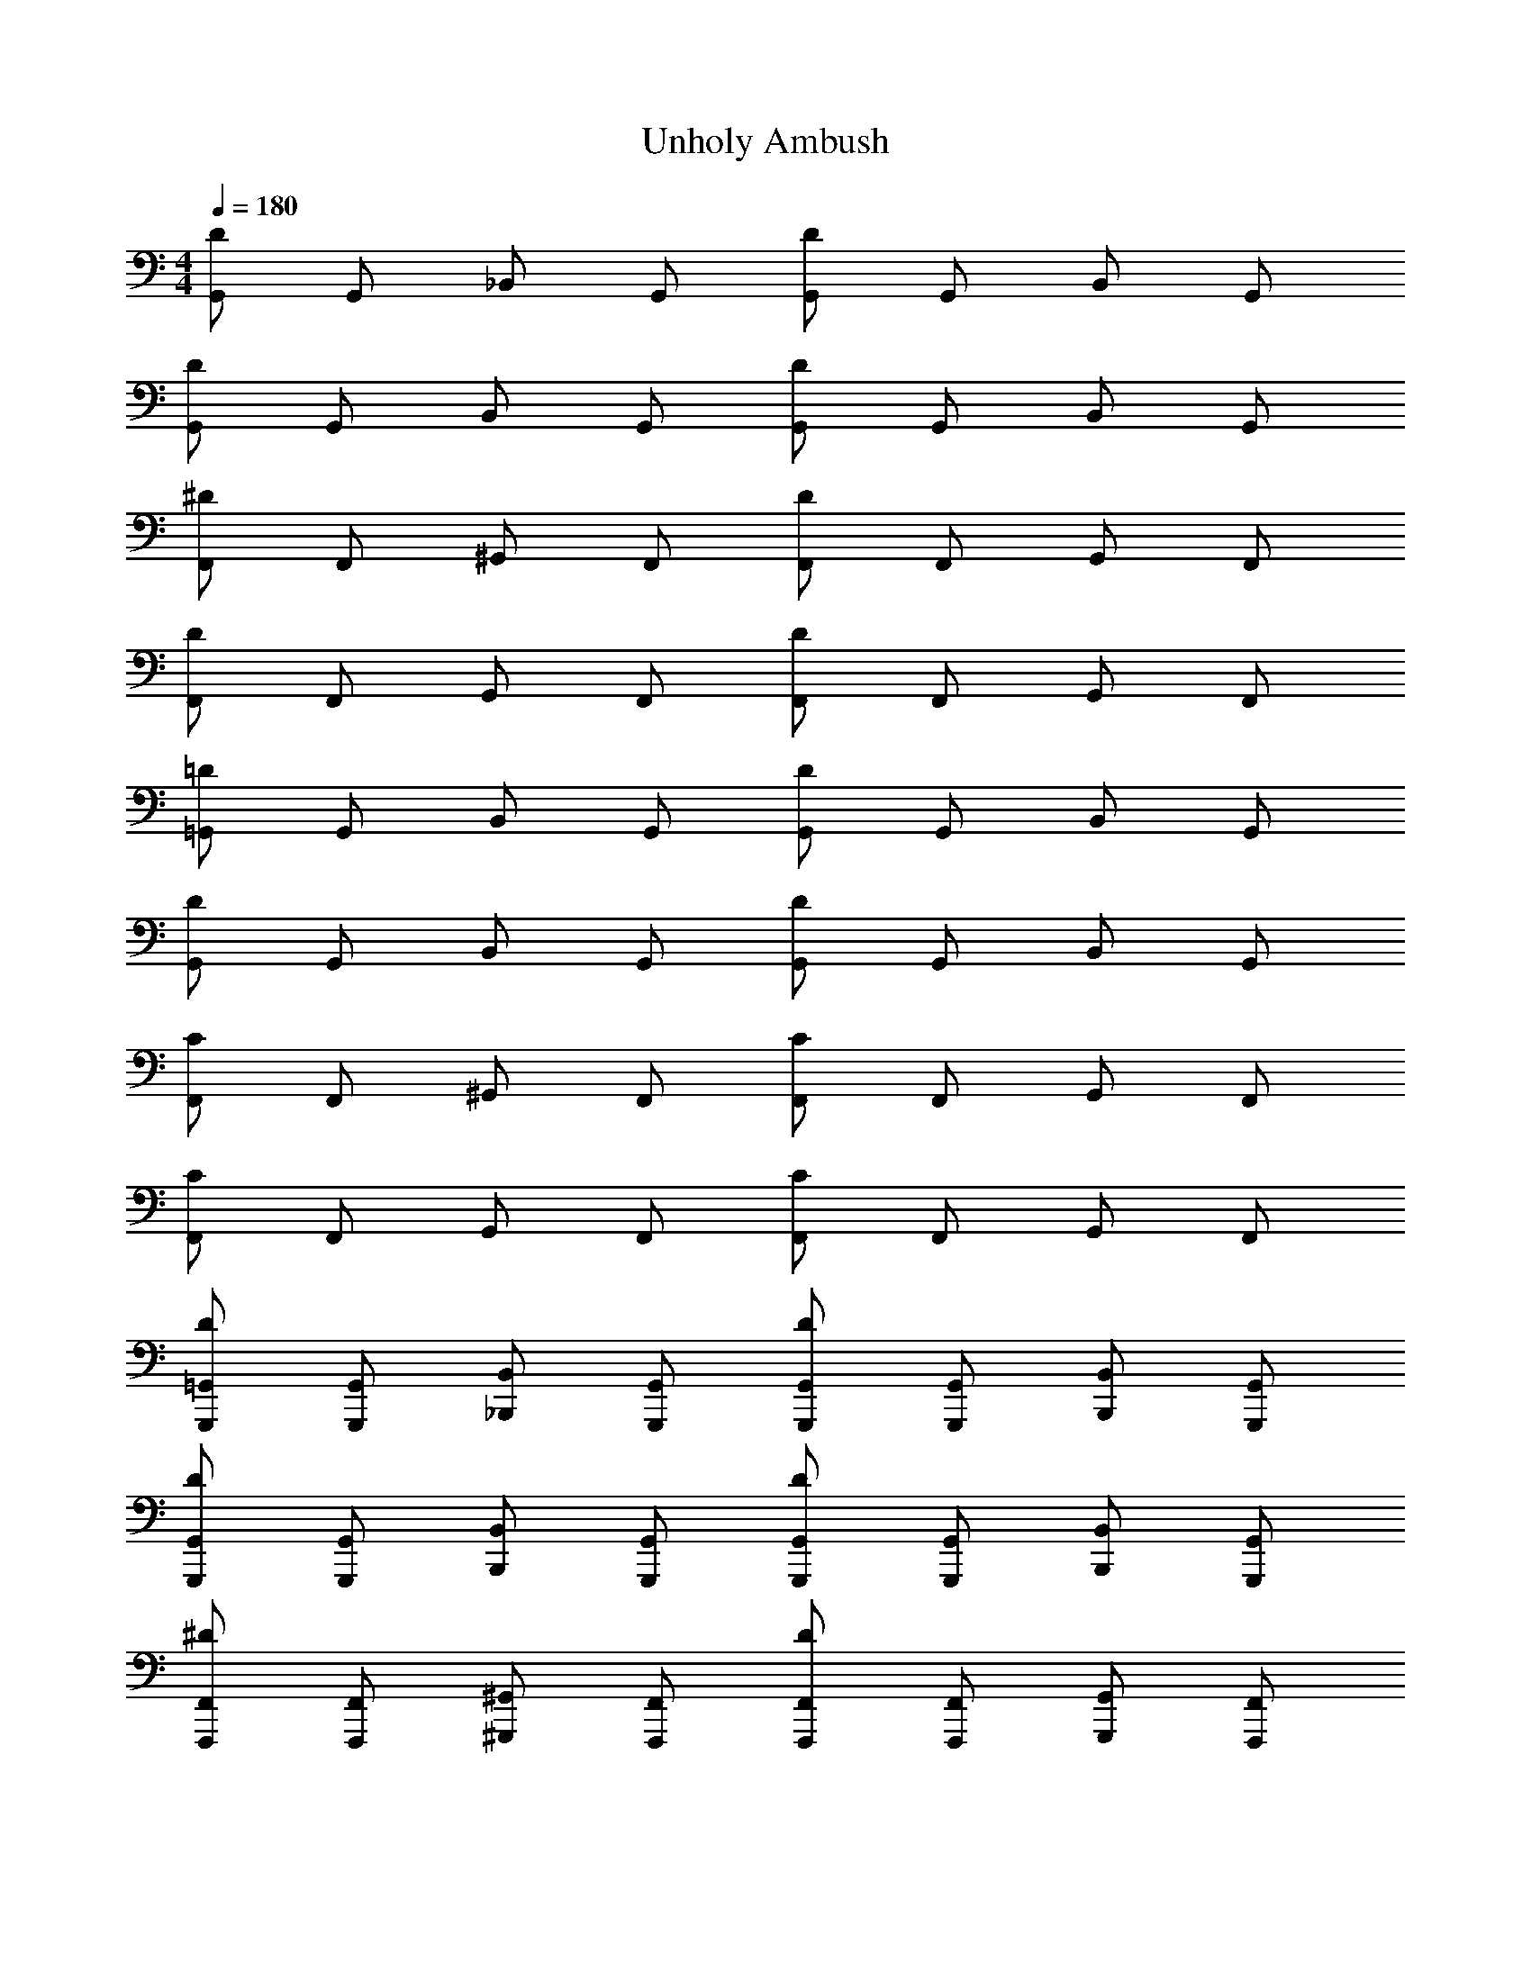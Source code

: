 X: 1
T: Unholy Ambush
L: 1/4
M: 4/4
Q: 1/4=180
Z: ABC Generated by Starbound Composer v0.8.7
K: C
[G,,/D] G,,/ _B,,/ G,,/ [G,,/D] G,,/ B,,/ G,,/ 
[G,,/D] G,,/ B,,/ G,,/ [G,,/D] G,,/ B,,/ G,,/ 
[F,,/^D] F,,/ ^G,,/ F,,/ [F,,/D] F,,/ G,,/ F,,/ 
[F,,/D] F,,/ G,,/ F,,/ [F,,/D] F,,/ G,,/ F,,/ 
[=G,,/=D] G,,/ B,,/ G,,/ [G,,/D] G,,/ B,,/ G,,/ 
[G,,/D] G,,/ B,,/ G,,/ [G,,/D] G,,/ B,,/ G,,/ 
[F,,/C] F,,/ ^G,,/ F,,/ [F,,/C] F,,/ G,,/ F,,/ 
[F,,/C] F,,/ G,,/ F,,/ [F,,/C] F,,/ G,,/ F,,/ 
[G,,,/=G,,/D] [G,,,/G,,/] [_B,,,/B,,/] [G,,,/G,,/] [G,,,/G,,/D] [G,,,/G,,/] [B,,,/B,,/] [G,,,/G,,/] 
[G,,,/G,,/D] [G,,,/G,,/] [B,,,/B,,/] [G,,,/G,,/] [G,,,/G,,/D] [G,,,/G,,/] [B,,,/B,,/] [G,,,/G,,/] 
[F,,,/F,,/^D] [F,,,/F,,/] [^G,,,/^G,,/] [F,,,/F,,/] [F,,,/F,,/D] [F,,,/F,,/] [G,,,/G,,/] [F,,,/F,,/] 
[F,,,/F,,/D] [F,,,/F,,/] [G,,,/G,,/] [F,,,/F,,/] [F,,,/F,,/D] [F,,,/F,,/] [G,,,/G,,/] [F,,,/F,,/] 
[=G,,,/=G,,/=D] [G,,,/G,,/] [B,,,/B,,/] [G,,,/G,,/] [G,,,/G,,/D] [G,,,/G,,/] [B,,,/B,,/] [G,,,/G,,/] 
[G,,,/G,,/D] [G,,,/G,,/] [B,,,/B,,/] [G,,,/G,,/] [G,,,/G,,/D] [G,,,/G,,/] [B,,,/B,,/] [G,,,/G,,/] 
[F,,,/F,,/C] [F,,,/F,,/] [^G,,,/^G,,/] [F,,,/F,,/] [F,,,/F,,/C] [F,,,/F,,/] [G,,,/G,,/] [F,,,/F,,/] z4 
[=G,,,/=G,,/DG7] [G,,,/G,,/] [B,,,/B,,/] [G,,,/G,,/] [G,,,/G,,/D] [G,,,/G,,/] [B,,,/B,,/] [G,,,/G,,/] 
[G,,,/G,,/D] [G,,,/G,,/] [B,,,/B,,/] [G,,,/G,,/] [G,,,/G,,/D] [G,,,/G,,/] [B,,,/B,,/D] [G,,,/G,,/] 
[F,,,/F,,/^DG2] [F,,,/F,,/] [^G,,,/^G,,/] [F,,,/F,,/] [F,,,/F,,/D_B2] [F,,,/F,,/] [G,,,/G,,/] [F,,,/F,,/] 
[F,,,/F,,/Dc2] [F,,,/F,,/] [G,,,/G,,/] [F,,,/F,,/] [F,,,/F,,/DF2] [F,,,/F,,/] [G,,,/G,,/] [F,,,/F,,/] 
[=G,,,/=G,,/=DG7] [G,,,/G,,/] [B,,,/B,,/] [G,,,/G,,/] [G,,,/G,,/D] [G,,,/G,,/] [B,,,/B,,/] [G,,,/G,,/] 
[G,,,/G,,/D] [G,,,/G,,/] [B,,,/B,,/] [G,,,/G,,/] [G,,,/G,,/D] [G,,,/G,,/] [B,,,/B,,/D] [G,,,/G,,/] 
[F,,,/F,,/CG2] [F,,,/F,,/] [^G,,,/^G,,/] [F,,,/F,,/] [F,,,/F,,/CB2] [F,,,/F,,/] [G,,,/G,,/] [F,,,/F,,/] 
[F,,,/F,,/C^G2] [F,,,/F,,/] [G,,,/G,,/] [F,,,/F,,/] [F,,,/F,,/Cc2] [F,,,/F,,/] [G,,,/G,,/] [F,,,/F,,/] 
[B,,,/B,,/F^c7] [B,,,/B,,/] [^C,,/^C,/] [B,,,/B,,/] [B,,,/B,,/F] [B,,,/B,,/] [C,,/C,/] [B,,,/B,,/] 
[B,,,/B,,/F] [B,,,/B,,/] [C,,/C,/] [B,,,/B,,/] [B,,,/B,,/F] [B,,,/B,,/] [C,,/C,/F] [B,,,/B,,/] 
[G,,,/G,,/^FB2] [G,,,/G,,/] [=B,,,/=B,,/] [G,,,/G,,/] [G,,,/G,,/Ff2] [G,,,/G,,/] [B,,,/B,,/] [G,,,/G,,/] 
[G,,,/G,,/F^d2] [G,,,/G,,/] [B,,,/B,,/] [G,,,/G,,/] [G,,,/G,,/FG2] [G,,,/G,,/] [B,,,/B,,/] [G,,,/G,,/] 
[_B,,,/_B,,/=FB7] [B,,,/B,,/] [C,,/C,/] [B,,,/B,,/] [B,,,/B,,/F] [B,,,/B,,/] [C,,/C,/] [B,,,/B,,/] 
[B,,,/B,,/F] [B,,,/B,,/] [C,,/C,/] [B,,,/B,,/] [B,,,/B,,/F] [B,,,/B,,/] [C,,/C,/=c] [B,,,/B,,/] 
[G,,,/G,,/^D^c2] [G,,,/G,,/] [=B,,,/=B,,/] [G,,,/G,,/] [G,,,/G,,/D=B2] [G,,,/G,,/] [B,,,/B,,/] [G,,,/G,,/] 
[G,,,/G,,/Dd2] [G,,,/G,,/] [B,,,/B,,/] [G,,,/G,,/] [G,,,/G,,/D^g2] [G,,,/G,,/] [B,,,/B,,/] [G,,,/G,,/] 
[=G,,,/=G,,/=DD6=g7] [G,,,/G,,/] [_B,,,/_B,,/] [G,,,/G,,/] [G,,,/G,,/D] [G,,,/G,,/] [B,,,/B,,/] [G,,,/G,,/] 
[G,,,/G,,/D] [G,,,/G,,/] [B,,,/B,,/] [G,,,/G,,/] [G,,,/G,,/CD] [G,,,/G,,/] [B,,,/B,,/=d_B,] [G,,,/G,,/] 
[F,,,/F,,/^Dg2C8] [F,,,/F,,/] [^G,,,/^G,,/] [F,,,/F,,/] [F,,,/F,,/D_b2] [F,,,/F,,/] [G,,,/G,,/] [F,,,/F,,/] 
[F,,,/F,,/Dc'2] [F,,,/F,,/] [G,,,/G,,/] [F,,,/F,,/] [F,,,/F,,/Df2] [F,,,/F,,/] [G,,,/G,,/] [F,,,/F,,/] 
[=G,,,/=G,,/=DD6g7] [G,,,/G,,/] [B,,,/B,,/] [G,,,/G,,/] [G,,,/G,,/D] [G,,,/G,,/] [B,,,/B,,/] [G,,,/G,,/] 
[G,,,/G,,/D] [G,,,/G,,/] [B,,,/B,,/] [G,,,/G,,/] [G,,,/G,,/CD] [G,,,/G,,/] [B,,,/B,,/dB,] [G,,,/G,,/] 
[F,,,/F,,/Cg2C6] [F,,,/F,,/] [^G,,,/^G,,/] [F,,,/F,,/] [F,,,/F,,/Cb2] [F,,,/F,,/] [G,,,/G,,/] [F,,,/F,,/] 
[F,,,/F,,/C^g2] [F,,,/F,,/] [G,,,/G,,/] [F,,,/F,,/] [F,,,/F,,/Cc'2G2] [F,,,/F,,/] [G,,,/G,,/] [F,,,/F,,/] 
[B,,,/B,,/FF6^c'7] [B,,,/B,,/] [C,,/C,/] [B,,,/B,,/] [B,,,/B,,/F] [B,,,/B,,/] [C,,/C,/] [B,,,/B,,/] 
[B,,,/B,,/F] [B,,,/B,,/] [C,,/C,/] [B,,,/B,,/] [B,,,/B,,/^DF] [B,,,/B,,/] [C,,/C,/f^C] [B,,,/B,,/] 
[G,,,/G,,/^Fb2D8] [G,,,/G,,/] [=B,,,/=B,,/] [G,,,/G,,/] [G,,,/G,,/Ff'2] [G,,,/G,,/] [B,,,/B,,/] [G,,,/G,,/] 
[G,,,/G,,/F^d'2] [G,,,/G,,/] [B,,,/B,,/] [G,,,/G,,/] [G,,,/G,,/Fg2] [G,,,/G,,/] [B,,,/B,,/] [G,,,/G,,/] 
[_B,,,/_B,,/=FF6b7] [B,,,/B,,/] [C,,/C,/] [B,,,/B,,/] [B,,,/B,,/F] [B,,,/B,,/] [C,,/C,/] [B,,,/B,,/] 
[B,,,/B,,/F] [B,,,/B,,/] [C,,/C,/] [B,,,/B,,/] [B,,,/B,,/DF] [B,,,/B,,/] [C,,/C,/=c'C] [B,,,/B,,/] 
[G,,,/G,,/D^c'2D4] [G,,,/G,,/] [=B,,,/=B,,/] [G,,,/G,,/] [G,,,/G,,/D=b2] [G,,,/G,,/] [B,,,/B,,/] [G,,,/G,,/] 
[G,,,/G,,/Dd'2G2] [G,,,/G,,/] [B,,,/B,,/] [G,,,/G,,/] [G,,,/G,,/D^g'2B2] [G,,,/G,,/] [B,,,/B,,/] [G,,,/G,,/] 
[=G,,/=g4=D16] z/ G,,3/4 G,,3/4 G,,3/4 G,,3/4 
[G,,/d2] z/ G,,3/4 [z/4G,,3/4] [z/f2] G,,3/4 G,,3/4 
[G,,/e4] z/ G,,3/4 G,,3/4 G,,3/4 G,,3/4 
[G,,/c4] z/ G,,3/4 G,,3/4 G,3/8 C,3/8 D,3/8 ^D,3/8 
[G,,/=c2D16] z/ G,,3/4 [z/4G,,3/4] [z/_B2] G,,3/4 G,,3/4 
[G,,/A2] z/ G,,3/4 [z/4G,,3/4] [z/c2] G,,3/4 G,,3/4 
[G,,/d6] z/ G,,3/4 G,,3/4 G,,3/4 G,,3/4 
G,,/ z/ G,,3/4 [z/4G,,3/4] [z/d] G,3/8 [z/8C,3/8] [z/4f] =D,3/8 ^D,3/8 
[_B,,/f3^D8] z/ B,,3/4 B,,3/4 [z/B,,3/4] [z/4^d/] [z/4B,,3/4] =d/ 
[B,,/c2] z/ B,,3/4 [z/4B,,3/4] [z/B2] B,,3/4 B,,3/4 
[A,,/c3=C8] z/ A,,3/4 A,,3/4 [z/A,,3/4] [z/4A/] [z/4A,,3/4] B/ 
[A,,/c2] z/ A,,3/4 [z/4A,,3/4] [z/f2] A,3/8 D,3/8 E,3/8 F,3/8 
[^G,,/^d2=D4] z/ G,,3/4 [z/4G,,3/4] [z/=d2] G,,3/4 G,,3/4 
[G,,/c2C4] z/ G,,3/4 [z/4G,,3/4] [z/^d2] G,,3/4 G,,3/4 
[A,,/^D4=d6] z/ A,,3/4 A,,3/4 A,,3/4 A,,3/4 
[=D,/=D4] z/ D,3/4 [z/4D,3/4] [z/d2] D,3/4 D,3/4 
[=G,,/_b5/D16] z/ G,,3/4 G,,3/4 [a/G,,3/4] [z/4g/] [z/4G,,3/4] d/ 
[G,,/B] z/ [G,,3/4=G] [z/4G,,3/4] B/ [G/G,,3/4] [z/4B/] [z/4G,,3/4] d/ 
[G,,/^c] z/ [G,,3/4A] [z/4G,,3/4] [z/E] [z/G,,3/4] [z/4A/] [z/4G,,3/4] =B/ 
[G,,/c] z/ [G,,3/4a] [z/4G,,3/4] [z/c'] G,3/8 [z/8C,3/8] [z/4a] D,3/8 ^D,3/8 
[G,,/=c'D16] z/ [G,,3/4a] [z/4G,,3/4] [z/^f] [z/G,,3/4] [z/4a] G,,3/4 
[G,,/f] z/ [G,,3/4d] [z/4G,,3/4] [z/f] [z/G,,3/4] [z/4d] G,,3/4 
[G,,/=c3] z/ G,,3/4 G,,3/4 [z/G,,3/4] [z/4c/] [z/4G,,3/4] d/ 
[G,,/f] z/ [G,,3/4d] [z/4G,,3/4] [z/f] G,3/8 [z/8C,3/8] [z/4a] =D,3/8 ^D,3/8 
[B,,/g4^D8] z/ B,,3/4 B,,3/4 B,,3/4 B,,3/4 
[B,,/=f2] z/ B,,3/4 [z/4B,,3/4] [z/b2] B,,3/4 B,,3/4 
[A,,/a4C8] z/ A,,3/4 A,,3/4 A,,3/4 A,,3/4 
[A,,/c'2] z/ A,,3/4 [z/4A,,3/4] [z/f2] A,3/8 D,3/8 E,3/8 F,3/8 
[^G,,/D12^d16] z/ G,,3/4 G,,3/4 G,,3/4 G,,3/4 
G,,/ z/ G,,3/4 G,,3/4 G,,3/4 G,,3/4 
G,,/ z/ G,,3/4 G,,3/4 G,,3/4 G,,3/4 
[G,,/F4] z/ G,,3/4 G,,3/4 ^G,3/8 =D,3/8 ^D,3/8 E,3/8 
M: 4/4
[=G,,/=D] G,,/ B,,/ G,,/ [G,,/D] G,,/ B,,/ G,,/ 
[G,,/D] G,,/ B,,/ G,,/ [G,,/D] G,,/ B,,/ G,,/ 
[F,,/^D] F,,/ ^G,,/ F,,/ [F,,/D] F,,/ G,,/ F,,/ 
[F,,/D] F,,/ G,,/ F,,/ [F,,/D] F,,/ G,,/ F,,/ 
[=G,,/=D] G,,/ B,,/ G,,/ [G,,/D] G,,/ B,,/ G,,/ 
[G,,/D] G,,/ B,,/ G,,/ [G,,/D] G,,/ B,,/ G,,/ 
[F,,/C] F,,/ ^G,,/ F,,/ [F,,/C] F,,/ G,,/ F,,/ 
[F,,/C] F,,/ G,,/ F,,/ [F,,/C] F,,/ G,,/ F,,/ 
[=G,,,/=G,,/D] [G,,,/G,,/] [_B,,,/B,,/] [G,,,/G,,/] [G,,,/G,,/D] [G,,,/G,,/] [B,,,/B,,/] [G,,,/G,,/] 
[G,,,/G,,/D] [G,,,/G,,/] [B,,,/B,,/] [G,,,/G,,/] [G,,,/G,,/D] [G,,,/G,,/] [B,,,/B,,/] [G,,,/G,,/] 
[F,,,/F,,/^D] [F,,,/F,,/] [^G,,,/^G,,/] [F,,,/F,,/] [F,,,/F,,/D] [F,,,/F,,/] [G,,,/G,,/] [F,,,/F,,/] 
[F,,,/F,,/D] [F,,,/F,,/] [G,,,/G,,/] [F,,,/F,,/] [F,,,/F,,/D] [F,,,/F,,/] [G,,,/G,,/] [F,,,/F,,/] 
[=G,,,/=G,,/=D] [G,,,/G,,/] [B,,,/B,,/] [G,,,/G,,/] [G,,,/G,,/D] [G,,,/G,,/] [B,,,/B,,/] [G,,,/G,,/] 
[G,,,/G,,/D] [G,,,/G,,/] [B,,,/B,,/] [G,,,/G,,/] [G,,,/G,,/D] [G,,,/G,,/] [B,,,/B,,/] [G,,,/G,,/] 
[F,,,/F,,/C] [F,,,/F,,/] [^G,,,/^G,,/] [F,,,/F,,/] [F,,,/F,,/C] [F,,,/F,,/] [G,,,/G,,/] [F,,,/F,,/] z4 
[=G,,,/=G,,/DG7] [G,,,/G,,/] [B,,,/B,,/] [G,,,/G,,/] [G,,,/G,,/D] [G,,,/G,,/] [B,,,/B,,/] [G,,,/G,,/] 
[G,,,/G,,/D] [G,,,/G,,/] [B,,,/B,,/] [G,,,/G,,/] [G,,,/G,,/D] [G,,,/G,,/] [B,,,/B,,/D] [G,,,/G,,/] 
[F,,,/F,,/^DG2] [F,,,/F,,/] [^G,,,/^G,,/] [F,,,/F,,/] [F,,,/F,,/D_B2] [F,,,/F,,/] [G,,,/G,,/] [F,,,/F,,/] 
[F,,,/F,,/Dc2] [F,,,/F,,/] [G,,,/G,,/] [F,,,/F,,/] [F,,,/F,,/DF2] [F,,,/F,,/] [G,,,/G,,/] [F,,,/F,,/] 
[=G,,,/=G,,/=DG7] [G,,,/G,,/] [B,,,/B,,/] [G,,,/G,,/] [G,,,/G,,/D] [G,,,/G,,/] [B,,,/B,,/] [G,,,/G,,/] 
[G,,,/G,,/D] [G,,,/G,,/] [B,,,/B,,/] [G,,,/G,,/] [G,,,/G,,/D] [G,,,/G,,/] [B,,,/B,,/D] [G,,,/G,,/] 
[F,,,/F,,/CG2] [F,,,/F,,/] [^G,,,/^G,,/] [F,,,/F,,/] [F,,,/F,,/CB2] [F,,,/F,,/] [G,,,/G,,/] [F,,,/F,,/] 
[F,,,/F,,/C^G2] [F,,,/F,,/] [G,,,/G,,/] [F,,,/F,,/] [F,,,/F,,/Cc2] [F,,,/F,,/] [G,,,/G,,/] [F,,,/F,,/] 
[B,,,/B,,/F^c7] [B,,,/B,,/] [C,,/C,/] [B,,,/B,,/] [B,,,/B,,/F] [B,,,/B,,/] [C,,/C,/] [B,,,/B,,/] 
[B,,,/B,,/F] [B,,,/B,,/] [C,,/C,/] [B,,,/B,,/] [B,,,/B,,/F] [B,,,/B,,/] [C,,/C,/F] [B,,,/B,,/] 
[G,,,/G,,/^FB2] [G,,,/G,,/] [=B,,,/=B,,/] [G,,,/G,,/] [G,,,/G,,/Ff2] [G,,,/G,,/] [B,,,/B,,/] [G,,,/G,,/] 
[G,,,/G,,/Fd2] [G,,,/G,,/] [B,,,/B,,/] [G,,,/G,,/] [G,,,/G,,/FG2] [G,,,/G,,/] [B,,,/B,,/] [G,,,/G,,/] 
[_B,,,/_B,,/=FB7] [B,,,/B,,/] [C,,/C,/] [B,,,/B,,/] [B,,,/B,,/F] [B,,,/B,,/] [C,,/C,/] [B,,,/B,,/] 
[B,,,/B,,/F] [B,,,/B,,/] [C,,/C,/] [B,,,/B,,/] [B,,,/B,,/F] [B,,,/B,,/] [C,,/C,/=c] [B,,,/B,,/] 
[G,,,/G,,/^D^c2] [G,,,/G,,/] [=B,,,/=B,,/] [G,,,/G,,/] [G,,,/G,,/D=B2] [G,,,/G,,/] [B,,,/B,,/] [G,,,/G,,/] 
[G,,,/G,,/Dd2] [G,,,/G,,/] [B,,,/B,,/] [G,,,/G,,/] [G,,,/G,,/D^g2] [G,,,/G,,/] [B,,,/B,,/] [G,,,/G,,/] 
[=G,,,/=G,,/=DD6=g7] [G,,,/G,,/] [_B,,,/_B,,/] [G,,,/G,,/] [G,,,/G,,/D] [G,,,/G,,/] [B,,,/B,,/] [G,,,/G,,/] 
[G,,,/G,,/D] [G,,,/G,,/] [B,,,/B,,/] [G,,,/G,,/] [G,,,/G,,/CD] [G,,,/G,,/] [B,,,/B,,/=dB,] [G,,,/G,,/] 
[F,,,/F,,/^Dg2C8] [F,,,/F,,/] [^G,,,/^G,,/] [F,,,/F,,/] [F,,,/F,,/Db2] [F,,,/F,,/] [G,,,/G,,/] [F,,,/F,,/] 
[F,,,/F,,/Dc'2] [F,,,/F,,/] [G,,,/G,,/] [F,,,/F,,/] [F,,,/F,,/Df2] [F,,,/F,,/] [G,,,/G,,/] [F,,,/F,,/] 
[=G,,,/=G,,/=DD6g7] [G,,,/G,,/] [B,,,/B,,/] [G,,,/G,,/] [G,,,/G,,/D] [G,,,/G,,/] [B,,,/B,,/] [G,,,/G,,/] 
[G,,,/G,,/D] [G,,,/G,,/] [B,,,/B,,/] [G,,,/G,,/] [G,,,/G,,/CD] [G,,,/G,,/] [B,,,/B,,/dB,] [G,,,/G,,/] 
[F,,,/F,,/Cg2C6] [F,,,/F,,/] [^G,,,/^G,,/] [F,,,/F,,/] [F,,,/F,,/Cb2] [F,,,/F,,/] [G,,,/G,,/] [F,,,/F,,/] 
[F,,,/F,,/C^g2] [F,,,/F,,/] [G,,,/G,,/] [F,,,/F,,/] [F,,,/F,,/Cc'2G2] [F,,,/F,,/] [G,,,/G,,/] [F,,,/F,,/] 
[B,,,/B,,/FF6^c'7] [B,,,/B,,/] [C,,/C,/] [B,,,/B,,/] [B,,,/B,,/F] [B,,,/B,,/] [C,,/C,/] [B,,,/B,,/] 
[B,,,/B,,/F] [B,,,/B,,/] [C,,/C,/] [B,,,/B,,/] [B,,,/B,,/^DF] [B,,,/B,,/] [C,,/C,/f^C] [B,,,/B,,/] 
[G,,,/G,,/^Fb2D8] [G,,,/G,,/] [=B,,,/=B,,/] [G,,,/G,,/] [G,,,/G,,/Ff'2] [G,,,/G,,/] [B,,,/B,,/] [G,,,/G,,/] 
[G,,,/G,,/Fd'2] [G,,,/G,,/] [B,,,/B,,/] [G,,,/G,,/] [G,,,/G,,/Fg2] [G,,,/G,,/] [B,,,/B,,/] [G,,,/G,,/] 
[_B,,,/_B,,/=FF6b7] [B,,,/B,,/] [C,,/C,/] [B,,,/B,,/] [B,,,/B,,/F] [B,,,/B,,/] [C,,/C,/] [B,,,/B,,/] 
[B,,,/B,,/F] [B,,,/B,,/] [C,,/C,/] [B,,,/B,,/] [B,,,/B,,/DF] [B,,,/B,,/] [C,,/C,/=c'C] [B,,,/B,,/] 
[G,,,/G,,/D^c'2D4] [G,,,/G,,/] [=B,,,/=B,,/] [G,,,/G,,/] [G,,,/G,,/D=b2] [G,,,/G,,/] [B,,,/B,,/] [G,,,/G,,/] 
[G,,,/G,,/Dd'2G2] [G,,,/G,,/] [B,,,/B,,/] [G,,,/G,,/] [G,,,/G,,/Dg'2B2] [G,,,/G,,/] [B,,,/B,,/] [G,,,/G,,/] 
[=G,,/=g4=D16] z/ G,,3/4 G,,3/4 G,,3/4 G,,3/4 
[G,,/d2] z/ G,,3/4 [z/4G,,3/4] [z/f2] G,,3/4 G,,3/4 
[G,,/e4] z/ G,,3/4 G,,3/4 G,,3/4 G,,3/4 
[G,,/c4] z/ G,,3/4 G,,3/4 =G,3/8 C,3/8 =D,3/8 ^D,3/8 
[G,,/=c2D16] z/ G,,3/4 [z/4G,,3/4] [z/_B2] G,,3/4 G,,3/4 
[G,,/A2] z/ G,,3/4 [z/4G,,3/4] [z/c2] G,,3/4 G,,3/4 
[G,,/d6] z/ G,,3/4 G,,3/4 G,,3/4 G,,3/4 
G,,/ z/ G,,3/4 [z/4G,,3/4] [z/d] G,3/8 [z/8C,3/8] [z/4f] =D,3/8 ^D,3/8 
[_B,,/f3^D8] z/ B,,3/4 B,,3/4 [z/B,,3/4] [z/4^d/] [z/4B,,3/4] =d/ 
[B,,/c2] z/ B,,3/4 [z/4B,,3/4] [z/B2] B,,3/4 B,,3/4 
[A,,/c3=C8] z/ A,,3/4 A,,3/4 [z/A,,3/4] [z/4A/] [z/4A,,3/4] B/ 
[A,,/c2] z/ A,,3/4 [z/4A,,3/4] [z/f2] A,3/8 D,3/8 E,3/8 F,3/8 
[^G,,/^d2=D4] z/ G,,3/4 [z/4G,,3/4] [z/=d2] G,,3/4 G,,3/4 
[G,,/c2C4] z/ G,,3/4 [z/4G,,3/4] [z/^d2] G,,3/4 G,,3/4 
[A,,/^D4=d6] z/ A,,3/4 A,,3/4 A,,3/4 A,,3/4 
[=D,/=D4] z/ D,3/4 [z/4D,3/4] [z/d2] D,3/4 D,3/4 
[=G,,/_b5/D16] z/ G,,3/4 G,,3/4 [a/G,,3/4] [z/4g/] [z/4G,,3/4] d/ 
[G,,/B] z/ [G,,3/4=G] [z/4G,,3/4] B/ [G/G,,3/4] [z/4B/] [z/4G,,3/4] d/ 
[G,,/^c] z/ [G,,3/4A] [z/4G,,3/4] [z/E] [z/G,,3/4] [z/4A/] [z/4G,,3/4] =B/ 
[G,,/c] z/ [G,,3/4a] [z/4G,,3/4] [z/c'] G,3/8 [z/8C,3/8] [z/4a] D,3/8 ^D,3/8 
[G,,/=c'D16] z/ [G,,3/4a] [z/4G,,3/4] [z/^f] [z/G,,3/4] [z/4a] G,,3/4 
[G,,/f] z/ [G,,3/4d] [z/4G,,3/4] [z/f] [z/G,,3/4] [z/4d] G,,3/4 
[G,,/=c3] z/ G,,3/4 G,,3/4 [z/G,,3/4] [z/4c/] [z/4G,,3/4] d/ 
[G,,/f] z/ [G,,3/4d] [z/4G,,3/4] [z/f] G,3/8 [z/8C,3/8] [z/4a] =D,3/8 ^D,3/8 
[B,,/g4^D8] z/ B,,3/4 B,,3/4 B,,3/4 B,,3/4 
[B,,/=f2] z/ B,,3/4 [z/4B,,3/4] [z/b2] B,,3/4 B,,3/4 
[A,,/a4C8] z/ A,,3/4 A,,3/4 A,,3/4 A,,3/4 
[A,,/c'2] z/ A,,3/4 [z/4A,,3/4] [z/f2] A,3/8 D,3/8 E,3/8 F,3/8 
[^G,,/D12^d16] z/ G,,3/4 G,,3/4 G,,3/4 G,,3/4 
G,,/ z/ G,,3/4 G,,3/4 G,,3/4 G,,3/4 
G,,/ z/ G,,3/4 G,,3/4 G,,3/4 G,,3/4 
[G,,/F4] z/ G,,3/4 G,,3/4 ^G,3/8 =D,3/8 ^D,3/8 E,3/8 
